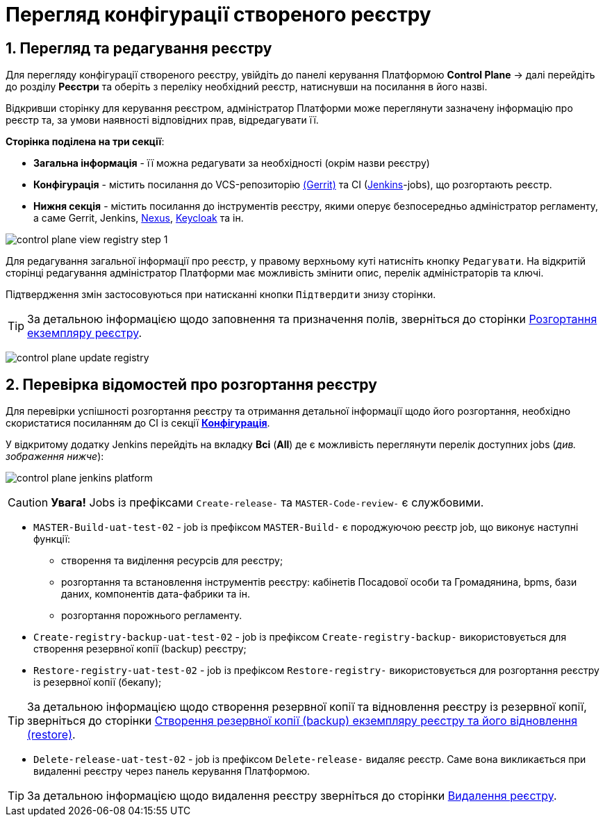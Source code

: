= Перегляд конфігурації створеного реєстру

:sectnums:
:sectanchors:

== Перегляд та редагування реєстру
Для перегляду конфігурації створеного реєстру, увійдіть до панелі керування Платформою **Control Plane** -> далі перейдіть до розділу **Реєстри** та оберіть з переліку необхідний реєстр, натиснувши на посилання в його назві.

Відкривши сторінку для керування реєстром, адміністратор Платформи може переглянути зазначену інформацію про реєстр та, за умови наявності відповідних прав, відредагувати її.

[#sections]
**Сторінка поділена на три секції**:

* **Загальна інформація** - її можна редагувати за необхідності (окрім назви реєстру)
* **Конфігурація** - містить посилання до VCS-репозиторію https://www.gerritcodereview.com/[(Gerrit)] та CI (https://www.jenkins.io/[Jenkins]-jobs), що розгортають реєстр.
* **Нижня секція** - містить посилання до інструментів реєстру, якими оперує безпосередньо адміністратор регламенту, а саме Gerrit, Jenkins, https://www.sonatype.com/products/repository-pro[Nexus], https://www.keycloak.org/Keycloak[Keycloak] та ін.

image:admin:registry-management/registry-view/control-plane-view-registry-step-1.png[]

Для редагування загальної інформації про реєстр, у правому верхньому куті натисніть кнопку `Редагувати`. На відкритій сторінці редагування адміністратор Платформи має можливість змінити опис, перелік адміністраторів та ключі.

Підтвердження змін застосовуються при натисканні кнопки `Підтвердити` знизу сторінки.

TIP: За детальною інформацією щодо заповнення та призначення полів, зверніться до сторінки xref:registry-management/control-plane-create-registry.adoc[Розгортання екземпляру реєстру].

image:admin:registry-management/registry-view/control-plane-update-registry.png[]

[#registry-deploy-status]
== Перевірка відомостей про розгортання реєстру

Для перевірки успішності розгортання реєстру та отримання детальної інформації щодо його розгортання, необхідно скористатися посиланням до CI із секції xref:sections[**Конфігурація**].

У відкритому додатку Jenkins перейдіть на вкладку **Всі** (**All**) де є можливість переглянути перелік доступних jobs (_див. зображення нижче_):


image:admin:registry-management/registry-view/control-plane-jenkins-platform.png[]

CAUTION: *[red]##Увага!##* Jobs із префіксами `Create-release-` та `MASTER-Code-review-` є службовими.

* `MASTER-Build-uat-test-02` - job із префіксом `MASTER-Build-` є породжуючою реєстр job, що виконує наступні функції:
** створення та виділення ресурсів для реєстру;
** розгортання та встановлення інструментів реєстру: кабінетів Посадової особи та Громадянина, bpms, бази даних, компонентів дата-фабрики та ін.
** розгортання порожнього регламенту.

* `Create-registry-backup-uat-test-02` - job із префіксом `Create-registry-backup-` використовується для створення резервної копії (backup) реєстру;
* `Restore-registry-uat-test-02` - job із префіксом `Restore-registry-` використовується для розгортання реєстру із резервної копії (бекапу);

TIP: За детальною інформацією щодо створення резервної копії та відновлення реєстру із резервної копії, зверніться до сторінки xref:admin:backup-restore/control-plane-backup-restore.adoc[Створення резервної копії (backup) екземпляру реєстру та його відновлення (restore)].

* `Delete-release-uat-test-02` - job із префіксом `Delete-release-` видаляє реєстр. Cаме вона викликається при видаленні реєстру через панель керування Платформою.

TIP: За детальною інформацією щодо видалення реєстру зверніться до сторінки xref:registry-management/control-plane-remove-registry.adoc[Видалення реєстру].
